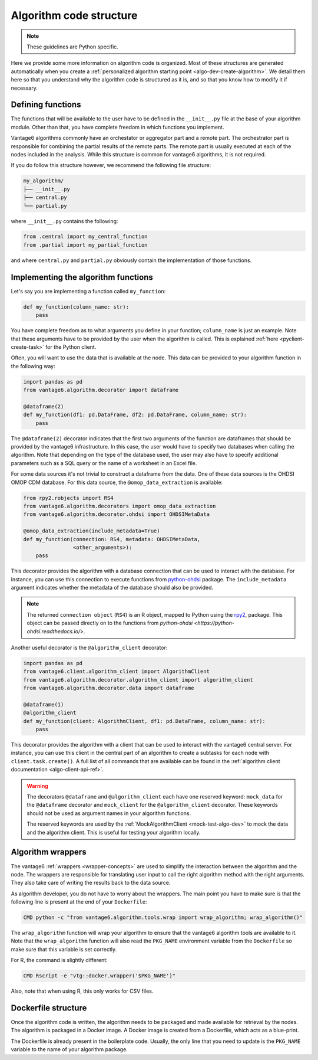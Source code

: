 .. _algo-code_structure:

Algorithm code structure
========================

.. note::

  These guidelines are Python specific.

Here we provide some more information on algorithm code is organized.
Most of these structures are generated automatically when you create a
:ref:`personalized algorithm starting point <algo-dev-create-algorithm>`. We detail
them here so that you understand why the algorithm code is structured as it is,
and so that you know how to modify it if necessary.

Defining functions
------------------

The functions that will be available to the user have to be defined in the
``__init__.py`` file at the base of your algorithm module. Other than that,
you have complete freedom in which functions you implement.

Vantage6 algorithms commonly have an orchestator or aggregator part and a
remote part. The orchestrator part is responsible for combining the partial
results of the remote parts. The remote part is usually executed at each of the
nodes included in the analysis. While this structure is common for vantage6
algorithms, it is not required.

If you do follow this structure however, we recommend the following file
structure:

.. code:: bash

   my_algorithm/
   ├── __init__.py
   ├── central.py
   └── partial.py

where ``__init__.py`` contains the following:

.. code:: python

   from .central import my_central_function
   from .partial import my_partial_function

and where ``central.py`` and ``partial.py`` obviously contain the implementation
of those functions.

.. _implementing-decorators:

Implementing the algorithm functions
------------------------------------

Let's say you are implementing a function called ``my_function``:

.. code:: python

   def my_function(column_name: str):
       pass

You have complete freedom as to what arguments you define in your function;
``column_name`` is just an example. Note that these arguments
have to be provided by the user when the algorithm is called. This is explained
:ref:`here <pyclient-create-task>` for the Python client.

Often, you will want to use the data that is available at the node. This data
can be provided to your algorithm function in the following way:

.. code:: python

    import pandas as pd
    from vantage6.algorithm.decorator import dataframe

    @dataframe(2)
    def my_function(df1: pd.DataFrame, df2: pd.DataFrame, column_name: str):
        pass

The ``@dataframe(2)`` decorator indicates that the first two arguments of the
function are dataframes that should be provided by the vantage6 infrastructure.
In this case, the user would have to specify two databases when calling the
algorithm. Note that depending on the type of the database used, the user may
also have to specify additional parameters such as a SQL query or the name of a
worksheet in an Excel file.

For some data sources it's not trivial to construct a dataframe from the data.
One of these data sources is the OHDSI OMOP CDM database. For this data source,
the ``@omop_data_extraction`` is available:

.. code:: python

    from rpy2.robjects import RS4
    from vantage6.algorithm.decorators import omop_data_extraction
    from vantage6.algorithm.decorator.ohdsi import OHDSIMetaData

    @omop_data_extraction(include_metadata=True)
    def my_function(connection: RS4, metadata: OHDSIMetaData,
                    <other_arguments>):
        pass

This decorator provides the algorithm with a database connection that can be
used to interact with the database. For instance, you can use this connection
to execute functions from
`python-ohdsi <https://python-ohdsi.readthedocs.io/>`_ package. The
``include_metadata`` argument indicates whether the metadata of the database
should also be provided.

.. note::

    The returned ``connection object`` (``RS4``) is an R object, mapped
    to Python using the `rpy2 <https://rpy2.github.io/>`_, package. This
    object can be passed directly on to the functions from
    `python-ohdsi <https://python-ohdsi.readthedocs.io/>`.

Another useful decorator is the ``@algorithm_client`` decorator:

.. code:: python

    import pandas as pd
    from vantage6.client.algorithm_client import AlgorithmClient
    from vantage6.algorithm.decorator.algorithm_client import algorithm_client
    from vantage6.algorithm.decorator.data import dataframe

    @dataframe(1)
    @algorithm_client
    def my_function(client: AlgorithmClient, df1: pd.DataFrame, column_name: str):
        pass

This decorator provides the algorithm with a client that can be used to interact
with the vantage6 central server. For instance, you can use this client in
the central part of an algorithm to create a subtasks for each node with
``client.task.create()``. A full list of all commands that are available
can be found in the :ref:`algorithm client documentation <algo-client-api-ref>`.

.. warning::

    The decorators ``@dataframe`` and ``@algorithm_client`` each have one reserved
    keyword: ``mock_data`` for the ``@dataframe`` decorator and ``mock_client`` for
    the ``@algorithm_client`` decorator. These keywords should not be used as
    argument names in your algorithm functions.

    The reserved keywords are used by the
    :ref:`MockAlgorithmClient <mock-test-algo-dev>` to mock the data and the
    algorithm client. This is useful for testing your algorithm locally.


Algorithm wrappers
------------------

The vantage6 :ref:`wrappers <wrapper-concepts>` are used to simplify the
interaction between the algorithm and the node. The wrappers are responsible
for translating user input to call the right algorithm method with the right arguments.
They also take care of writing the results back to the data source.

As algorithm developer, you do not have to worry about the wrappers. The main
point you have to make sure is that the following line is present at the end of
your ``Dockerfile``:

.. code:: docker

    CMD python -c "from vantage6.algorithm.tools.wrap import wrap_algorithm; wrap_algorithm()"

The ``wrap_algorithm`` function will wrap your algorithm to ensure that the
vantage6 algorithm tools are available to it. Note that the ``wrap_algorithm``
function will also read the ``PKG_NAME`` environment variable from the
``Dockerfile`` so make sure that this variable is set correctly.

For R, the command is slightly different:

.. code:: r

   CMD Rscript -e "vtg::docker.wrapper('$PKG_NAME')"

Also, note that when using R, this only works for CSV files.

Dockerfile structure
--------------------

Once the algorithm code is written, the algorithm needs to be packaged and made
available for retrieval by the nodes. The algorithm is packaged in a Docker
image. A Docker image is created from a Dockerfile, which acts as a blue-print.

The Dockerfile is already present in the boilerplate code. Usually, the only
line that you need to update is the ``PKG_NAME`` variable to the name of your
algorithm package.

